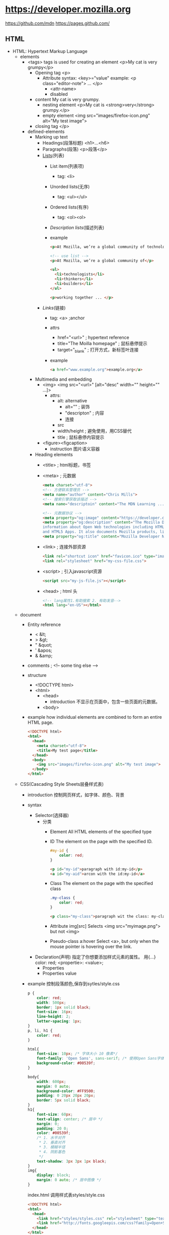 * https://developer.mozilla.org
  https://github.com/mdn
  https://pages.github.com/
** HTML
 - HTML: Hypertext Markup Language
   - elements
     - <tags>
       tags is used for creating an element
       <p>My cat is very grumpy</p>
       - Opening tag
         <p>
         - Attribute
           syntax: <key>="value"
           example: <p class="editor-note"> ... </p>
           - <attr-name>
           - disabled
       - content
         My cat is very grumpy.
         - nesting element
           <p>My cat is <strong>very</strong> grumpy.</p>
         - empty element
           <img src="images/firefox-icon.png" alt="My test image">
       - closing tag
         </p>
     - defined-elements
       - Marking up text
         - Headings(段落标题)
           <h1>...<h6>
         - Paragraphs(段落)
           <p>段落</p>
         - [[Lists]](列表)
           - List item(列表项)
             - tag: <li>
           - Unorded lists(无序)
             - tag: <ul></ul>
           - Ordered lists(有序)
             - tag: <ol><ol>
           - [[Description lists]](描述列表)
           - example
             #+BEGIN_SRC html
             <p>At Mozilla, we’re a global community of technologists, thinkers, and builders working together ... </p>

             <!-- use list -->
             <p>At Mozilla, we’re a global community of</p>
                 
             <ul> 
               <li>technologists</li>
               <li>thinkers</li>
               <li>builders</li>
             </ul>

             <p>working together ... </p>
             #+END_SRC
         - [[Links]](链接)
           - tag: <a> ;anchor
           - attrs
             - href="<url>" ; hypertext reference
             - title="The Moilla homepage" ; 鼠标悬停提示
             - target="_blank" ; 打开方式，新标签叶连接
           - example
             #+BEGIN_SRC html
             <a href="www.example.org">example.org</a>
             #+END_SRC
       - Multimedia and embedding
         - <img>
           <img src="<url>" [alt="desc" width="" height="" ...]>
           - attrs:
             - alt: alternative
               - alt="" ; 装饰
               - "descripton" ; 内容
               - 连接
             - src
             - width/height ; 避免使用，用CSS替代
             - title ; 鼠标悬停内容提示
         - <figure><figcaption>
           - instruction
             图片语义容器
       - Heading elements
         - <title> ; html标题，书签
         - <meta> ; 元数据
           #+BEGIN_SRC html
           <meta charset="utf-8">
           <!-- 方便联系管理员 -->
           <meta name="author" content="Chris Mills">
           <!-- 搜索引擎获取该描述 -->
           <meta name="descriptoin" content="The MDN Learning ...">

           <!-- 元数据协议 -->
           <meta property="og:image" content="https://developer.cdn.mozilla.net/static/img/opengraph-logo.dc4e08e2f6af.png">
           <meta property="og:description" content="The Mozilla Developer Network (MDN) provides
           information about Open Web technologies including HTML, CSS, and APIs for both Web sites
           and HTML5 Apps. It also documents Mozilla products, like Firefox OS.">
           <meta property="og:title" content="Mozilla Developer Network">
           #+END_SRC
         - <link> ; 连接外部资源
           #+BEGIN_SRC html
           <link rel="shortcut icon" href="favicon.ico" type="image/x-icon">
           <link rel="stylesheet" href="my-css-file.css">
           #+END_SRC
         - <script> ; 引入javascript资源
           #+BEGIN_SRC html
           <script src="my-js-file.js"></script>
           #+END_SRC
         - <head> ; html 头
           #+BEGIN_SRC html
           <!-- lang属性1.有助搜索 2. 有助发音-->
           <html lang="en-US"></html>
           #+END_SRC
   - document
     - Entity reference
       - < &lt;
       - > &gt;
       - " &quot;
       - ' &apos;
       - & &amp;
     - comments ; <!-- some ting else -->
     - structure
       - <!DOCTYPE html>
       - <html>
         - <head>
           - introduction
             不显示在页面中，包含一些页面的元数据。
         - <body>
     - example
       how individual elements are combined to form an entire HTML page.
       #+BEGIN_SRC html
       <!DOCTYPE html>
       <html>
         <head>
           <meta charset="utf-8">
           <title>My test page</title>
         </head>
         <body>
           <img src="images/firefox-icon.png" alt="My test image">
         </body>
       </html>
       #+END_SRC
   - CSS(Cascading Style Sheets层叠样式表)
     - introduction 控制网页样式，如字体、颜色、背景
     - syntax
       - Selector(选择器)
         - 分类
           - Element
             All HTML elements of the specified type
           - ID
             The element on the page with the specified ID.
             #+BEGIN_SRC css
             #my-id {
                 color: red;
             }
             #+END_SRC
             #+BEGIN_SRC html
             <p id="my-id">paragraph with id:my-id</p>
             <a id="my-aid">arcon with the id:my-id</a>
             #+END_SRC
           - Class
             The element on the page with the specified class
             #+BEGIN_SRC css
             .my-class {
                 color: red;
             }
             #+END_SRC
             #+BEGIN_SRC html
             <p class="my-class">paragraph wit the class: my-class</p>
             #+END_SRC
           - Attribute
             img[src]
             Selects <img src="myimage.png"> but not <img>
           - Pseudo-class
             a:hover
             Select <a>, 
             but only when the mouse pointer is hovering over the link.
       - Declaration(声明)
         指定了你想要添加样式元素的属性。 用{...}
         color: red;
         <propertie>: <value>;
         - Properties
         - Properties value
     - example
       控制段落颜色,保存到sytles/style.css
       #+BEGIN_SRC css
       p {
           color: red;
           width: 500px;
           border: 1px solid black;
           font-size: 16px;
           line-height: 2;
           letter-spacing: 1px;
       }
       p, li, h1 {
           color: red;
       }

       html{
           font-size: 10px; /* 字体大小 10 像素*/
           font-family: 'Open Sans', sans-serif; /* 使用Open Sans字体*/
           background-color: #00539f;
       }

       body{
           width: 600px;
           margin: 0 auto;
           background-color: #FF9500;
           padding: 0 20px 20px 20px;
           border: 5px solid black;
       }
       h1{
           font-size: 60px;
           text-align: center; /* 居中 */
           margin: 0;
           padding: 20 0;
           color: #00539f;
           /* 1. 水平对齐
            ,* 2. 垂直对齐
            ,* 3. 模糊半径
            ,* 4. 阴影基色
            ,*/
           text-shadow: 3px 3px 1px black;
       }
       img{
           display: block;
           margin: 0 auto; /* 居中图像 */
       }
       #+END_SRC
       index.html 调用样式表styles/style.css
       #+BEGIN_SRC html
       <!DOCTYPE html>
       <html>
         <head>
           <link href="styles/styles.css" rel="stylesheet" type="text/css">
           <link href="http://fonts.googleepis.com/css?family=Open+Sans" rel="stylesheet" type="text/css">
         </head>
       </html>
       #+END_SRC
     - layout(box布局)
       - properties
         - padding(内边距) ;around paragraph text
         - border(边框) ；the solid line that sits just outside the padding
         - margin(外边距) ; the space around the outside of element
         - width(宽度)
         - background-color(背景色)
         - color(前景色，通常字体颜色)
         - text-shadow(文本阴影)
         - display(显示模式)
       - level 级别
         - block ; 块级别
         - inline ; 内联级别
           css:display: block; 内联级别升级到块级别
   - JavaScript
     - introduction
       - program language
         add interactive to your website(like games)
       - Browser APIs
         #+BEGIN_SRC javascript
         /* scripts/main.js
          ,*/
         var myHeading = document.querySelector('h1');
         myHeading.textContent = 'Hello world!';
         #+END_SRC
         #+BEGIN_SRC html
         <body>
           <script src="scripts/main.js"></script>
         </body>
         #+END_SRC
       - Third-party APIs
       - Third-party frameworks/libs
     - variable
       - syntax
         var vname;
       - type
         - string
         - number
         - boolean
         - array
         - object
     - comments /**/
     - Operators
       - +,-,*,/
       - = ;赋值
       - === ; 比较
       - !   ; 非
       - !== ; 不等于
     - control
       #+BEGIN_SRC javascript
       var iceCream = 'chocolate';
       if(iceCream === 'chocolate'){
           alert('Yay, I love chocolate ice cream!');
       }else{
           alert('Awww, but chocolate is my favorite...');
       }
       #+END_SRC
     - function
       #+BEGIN_SRC javascript
       function mutiply(num1, num2){
           var result = num1 * num2;
           return result;
       }
       #+END_SRC
     - events
       #+BEGIN_SRC javascript
       document.querySelector('html').onclick = function(){
           alert('Ouch! Stop poking me!');
       }
       #+END_SRC
     - examples
       - 图片切换
         #+BEGIN_SRC javascript
         var myImage = document.querySelector('img');
         myImage.onclick = function(){
             var mySrc = myImage.getAttribute('src');
             if(mySrc === 'images/firefox-icon.png'){
                 myImage.setAttribute('src', 'images/firefox2.png');
             }else{
                 myImage.setAttribute('src', 'images/firefox-icon.png');
             }
         }
         #+END_SRC
       - 个性化欢迎
         Web Storage API
         #+BEGIN_SRC html
         </body>
         <button>Change user</button>
         <script src="scripts/main.js"><script>
         <body>
         #+END_SRC
         #+BEGIN_SRC javascript
         var myButton = document.querySelector('button');
         var myHeading = document.querySelector('h1');

         function setUserName(){
             var myName = prompt('please enter your name.');
             localStorage.setItem('name', myName);
             myHeading.textContent = 'Mozilla is cool,' + myName;
         }

         if(!localStorage.getItem('name')){
             setUserName();
         }else{
             myHeading.textContent = 'Mozilla is cool,' + localStorage.getItem('name');
         }
         #+END_SRC
*** Text fundamentals(文本基础)
 - Implementing structural hierarchy
   #+BEGIN_SRC html
   <h1>The Crushing Bore</h1>

   <p>By Chris Mills</p>

   <h2>Chapter 1: The Dark Night</h2>

   <p>It was a dark night. Somewhere, an owl hooted. The rain lashed down on the ...</p>

   <h2>Chapter 2: The eternal silence</h2>

   <p>Our protagonist could not so much as a whisper out of the shadowy figure ...</p>

   <h3>The specter speaks</h3>

   <p>Several more hours had passed, when all of a sudden the specter sat bolt upright and exclaimed, "Please have mercy on my soul!"</p>
   #+END_SRC
   - 建议
     - <h1> 是顶级标题，每个页面调用一次
     - <h1><h2><h3>...顺序使用标题
     - 适当控制级别深度
 - Why do we need structure?
   - 突出重点
   - 有利搜索引擎检索关键字
   - 视力障碍者，通过屏幕阅读器快速定位文本内容
   - CSS，javascript控制更加精细
 - Why do we need semantics?
   - <h1> 是一个语意元素，语意值将被多种方式使用如：标题、搜索优化、屏幕阅读
   - <span> 不是语意元素
 - Lists
   #<<Lists>>
   - Unordered
     #+BEGIN_SRC html
     <ul>
       <li>牛奶</li>
       <li>鸡蛋</li>
       <li>面包</li>
       <li>鹰嘴豆泥</li>
     </ul>
     #+END_SRC
 - Emphasis and importance(重点与强调)
   HTML提供相关语意来表达重点和强调等效果
   - Emphasis(强调)
     - element: <em>
     - 标识讽刺语句
       <p>I am <em>glad</em> you weren't <em>late</em>.</p>
   - Strong importance(重点)
     - elements: <strong>
     if you drink it, <strong>you may <em>die</em></strong>.</p>
 - italic,bold,underline
   <i> 被用来传达传统上用斜体表达的意义：外国文字，分类名称，技术术语，一种思想……
   <b> 被用来传达传统上用粗体表达的意义：关键字，产品名称，引导句……
   <u> 被用来传达传统上用下划线表达的意义：专有名词，拼写错误……
*** Advance text foramt
 - Description Lists
   #<<Description lists>>
   - elements: <dl> <dt> <dd>
   - example
     #+BEGIN_SRC html
     <dl>
       <dt>soliloquy</dt>
       <dd>In drama, where a character speaks to themselves, representing their inner thoughts or feelings and in the process relaying them to the audience (but not to other characters.)</dd>
       <dt>monologue</dt>
       <dd>In drama, where a character speaks their thoughts out loud to share them with the audience and any other characters present.</dd>
       <dt>aside</dt>
       <dd>In drama, where a character shares a comment only with the audience for humorous or dramatic effect. This is usually a feeling, thought or piece of additional background information.</dd>
     </dl>
     #+END_SRC
 - Qutations
   - 块引用
     - <blockquote>
   - 行内引用
     - <q>
   - 引文
     #+BEGIN_SRC html
     <p>According to the <a href="https://developer.mozilla.org/en-US/docs/Web/HTML/Element/blockquote">
     <cite>MDN blockquote page</cite></a>:
     </p>

     <blockquote cite="https://developer.mozilla.org/en-US/docs/Web/HTML/Element/blockquote">
       <p>The <strong>HTML <code>&lt;blockquote&gt;</code> Element</strong> (or <em>HTML Block
       Quotation Element</em>) indicates that the enclosed text is an extended quotation.</p>
     </blockquote>

     <p>The quote element — <code>&lt;q&gt;</code> — is <q cite="https://developer.mozilla.org/en-US/docs/Web/HTML/Element/q">intended
     for short quotations that don't require paragraph breaks.</q> -- <a href="https://developer.mozilla.org/en-US/docs/Web/HTML/Element/q">
     <cite>MDN q page</cite></a>.</p>
     #+END_SRC
 - Abbreviations(缩略语)
   - <abbr>
     #+BEGIN_SRC html
     <p>We use <abbr title="Hypertext Markup Language">HTML</abbr> to structure our web documents.</p>

     <p>I think <abbr title="Reverend">Rev.</abbr> Green did it in the kitchen with the chainsaw.</p>
     #+END_SRC
 - Marking up contact details
   - <address>
     #+BEGIN_SRC html
     <p>Chris Mills, Manchester, The Grim North, UK</p>
     #+END_SRC
 - Superscript and subscript
   - <sup><sub>
     #+BEGIN_SRC html
     <p>My birthday is on the 25<sup>th</sup> of May 2001.</p>
     <p>Caffeine's chemical formula is C<sub>8</sub>H<sub>10</sub>N<sub>4</sub>O<sub>2</sub>.</p>
     <p>If x<sup>2</sup> is 9, x must equal 3 or -3.</p>
     #+END_SRC
 - Representing computer code
   - <code>: 用于标记计算机通用代码。
   - <pre>: 对保留的空格（通常是代码块）——如果您在文本中使用缩进或多余的空白，
            浏览器将忽略它，您将不会在呈现的页面上看到它。
            但是，如果您将文本包含在<pre></pre>标签中，
            那么空白将会以与你在文本编辑器中看到的相同的方式渲染出来。
   - <var>: 用于标记具体变量名。
   - <kbd>: 用于标记输入电脑的键盘（或其他类型）输入。
   - <samp>: 用于标记计算机程序的输出。
 - Marking up time and dates
   方便计算机识别
   - <time>
     <time datetime="2016-01-20">20 January 2016</time>
*** Document and website structure
 - Basic section of a document
 - HTML for structuring content
   我们需要遵守语义，并 *使用正确的元素进行语义化工作* 。
   - <header>
   - <nav>
   - <main>,<article>,<section>,<div>
   - <aside>
   - <footer>
   - 无语意元素
     - <div>
     - <span>
     - <br> ; 换行
     - <hr> ; 水平分隔线

*** HTML 表单
 - 表单验证
   - HTML5 内置教研
     - <input required>
     - <pattern>
     - <minlength>
     - <maxlength>
     - <min>
     - <max>
     - <step>
   - javascript
     - validationMessage
     - validity
     - validity.customError
 - 
*** CSS
 - @<rule>
   - @media
     #+BEGIN_SRC css
     @media (min-width: 801px){
         body{
             margin: 0 auto;
             width: 800px;
         }
     }
     #+END_SRC
 - 可读性
  
** CSS
 - 基础
   #+BEGIN_SRC css
   div p, #id:first-line{
       background-color: red;
       background-style: none;
   }
   #+END_SRC
 - 类型
   - Simple: type,class,id
     - type/element selectors
       #+BEGIN_SRC html
       <p>what color do you like?</p>
       <div>I like blue.</div>
       <p>I prefer red!</p>
       #+END_SRC
       #+BEGIN_SRC css
       p {
           color: red;
       }
       div {
           color: blue;
       }
       #+END_SRC
     - class selectors
       .<class-name>
       #+BEGIN_SRC html
       <ul>
         <li class="first done">Create a HTML docuemnt</li>
         <li class="second done">Created a CSS style sheet</li>
         <li class="third">link them all togeter</li>
       </ul>
       #+END_SRC
       #+BEGIN_SRC css
       .first {
           font-weight: bold;
       }
       .done {
           text-decoration: line-through;
       }
       #+END_SRC
     - id selectors
       #<ID-name>
       #+BEGIN_SRC html
       <p id="polite">- "Goold morning."</p>
       <p id="rude">- "Go away!"</p>
       #+END_SRC
       #+BEGIN_SRC css
       #polite {
           font-family: cursive;
       }

       #rude {
           font-family: monospace;
           text-transform: uppercase;
       }
       #+END_SRC
     - universal selector
       (*) 有性能损失
       #+BEGIN_SRC html
       <div>
         <p>I think the containing box just needed
         a <strong>border</strong> or <em>something</em>,
         but this is getting <strong>out of hand</strong>!</p>
       </div>
       #+END_SRC
       #+BEGIN_SRC css
       ,* {
         padding: 5px;
         border: 1px solid black;
         background: rgba(255,0,0,0.25)
       }
       #+END_SRC
   - Attribute: 通过 属性 / 属性值 匹配一个或多个元素
     [<attr>]
     [<attr>=<val>]
     [<attr>~=<val>]
     - data-* 
       本例中的 data-* 属性被称为 数据属性。
       它们提供了一种在HTML属性中存储自定义数据的方法，
       由此，这些数据可以轻松地被提取和使用。有关详细信息，请参阅 如何使用数据属性。
     #+BEGIN_SRC html
     <i lang="fr-FR">Poulet basquaise</i>
     <ul>
     <li data-quantity="1kg" data-vegetable>Tomatoes</li>
     <li data-quantity="3" data-vegetable>Onions</li>
     <li data-quantity="3" data-vegetable>Garlic</li>
     <li data-quantity="700g" data-vegetable="not spicy like chili">Red pepper</li>
     <li data-quantity="2kg" data-meat>Chicken</li>
     <li data-quantity="optional 150g" data-meat>Bacon bits</li>
     <li data-quantity="optional 10ml" data-vegetable="liquid">Olive oil</li>
     <li data-quantity="25cl" data-vegetable="liquid">White wine</li>
     </ul>
     #+END_SRC
     #+BEGIN_SRC css
     /* 所有具有"data-vegetable"属性的元素将被应用绿色的文本颜色 */
     [data-vegetable] {
     color: green
     }

     /* 所有具有"data-vegetable"属性且属性值刚好为"liquid"的元素将被应用金色的背景颜色 */
     [data-vegetable="liquid"] {
     background-color: goldenrod;
     }

     /* 所有具有"data-vegetable"属性且属性值包含"spicy"的元素，
     即使元素的属性中还包含其他属性值，都会被应用红色的文本颜色 */
     [data-vegetable~="spicy"] {
     color: red;
     }
     #+END_SRC
     - Substring value selectors
       - syntax
         [<atrr>|=val] 选择attr属性的值是 val 或值以 val- 开头的元素
         [<attr>^=val] 选择attr属性的值以 val 开头（包括 val）的元素。
         [<attr>$=val] 选择attr属性的值以 val 结尾（包括 val）的元素。
         [<attr>*=val] 选择attr属性的值中包含子字符串 val 的元素
       - sample
         #+BEGIN_SRC css
         /* 语言选择的经典用法 */
         [lang|="fr"] {
           font-weight: bold;
         }

         /* 
             具有"data-vegetable"属性含有值"not spicy"的所有元素,都变回绿色
         ,*/
         [data-vegetable*="not spicy"] {
           color: green;
         }

         /* 
            具有"data-quantity"属性其值以"kg"结尾的所有元素*/
         [data-quantity$="kg"] {
           font-weight: bold;
         }

         /* 
            具有属性"data-quantity"其值以"optional"开头的所有元素 
         ,*/
         [data-quantity^="optional"] {
           opacity: 0.5;
         }
         #+END_SRC
   - Pseudo-classes: 匹配处于确定状态的一个或多个元素
     比如被鼠标指针悬停的元素，或当前被选中或未选中的复选框，或元素是DOM树中一父节点的第一个子节点。
     - syntax
       :<pseudo-class>
     - peusdo-class items
       :valid
       :visited
       ...
     - example
       #+BEGIN_SRC html
       <a href="https://developer.mozilla.org/" target="_blank">Mozilla Developer Network</a>
       #+END_SRC
       #+BEGIN_SRC css
       /* 这些样式将在任何情况下应用于我们
       的链接 */

       a {
         color: blue;
         font-weight: bold;
       }

       /* 我们想让被访问过的链接和未被访问
       的链接看起来一样 */

       a:visited {
         color: blue;
       }

       /* 当光标悬停于链接，键盘激活或锁定
       链接时，我们让链接呈现高亮 */

       a:hover,
       a:active,
       a:focus {
         color: darkred;
         text-decoration: none;
       }
       #+END_SRC
   - Pseudo-elements: 匹配处于相关的确定位置的一个或多个元素
     例如每个段落的第一个字，或者某个元素之前生成的内容。     
   - Combinators: 有效的方式组合两个或更多的选择器
                  用于非常特定的选择的方法。
                  你可以只选择divs的直系子节点的段落，
                  或者直接跟在headings后面的段落。
   - Multiple:这个思路是将以逗号分隔开的多个选择器放在一个CSS规则下面
 - 值和单位
   - Numeric values
     - Length and size
       #+BEGIN_SRC html
       <p>This is a paragraph.</p>
       <p>This is a paragraph.</p>
       <p>This is a paragraph.</p>
       #+END_SRC
       #+BEGIN_SRC css
       p {
         margin: 5px;
         padding: 10px;
         border: 2px solid black;
         background-color: cyan;
       }

       p:nth-child(1) {
         width: 150px;
         font-size: 18px;
       }

       p:nth-child(2) {
         width: 250px;
         font-size: 24px;
       }

       p:nth-child(3) {
         width: 350px;
         font-size: 30px;
       }
       #+END_SRC
     - values
       - absolute units
         - px,pt,pc
           pixel,points,picas
         - q,mm,cm,in
           quarter millimeters, millimeters, centimeters, inches.
       - relative units
         - em
           1em is the same as the font-size of the current element.
           default 1em = 16px;
         - ex,ch
           height of a lowercase x and the width of the number 0.
         - rem(root em)
           always equal the size of the default base font-size;
         - vw,vh
           1/100th of the width/height of the view port.
       - unitless values
         - 0
           margin: 0;
         - line-height: 1.5
         - Number of animatiions
   - Percentages     
   - Colors
     - Keywords
       red ...
     - Hexadecimal values
       #ff0000 ; red
     - RGB
       background-color: rgb(255,255,0);
     - HLS(hue,saturation,lightness)
       - hue(色调) 0~360
       - saturation(饱和度) 0~100%
       - lightness(亮度) 0~100%
     - RGBA/HLSA
       transparency(透明度)
     - Opacity(不透明度)
   - Functions
     - rgba(<r>,<g>,<b>,<a>)
     - hsla(...)
     - rotate()
     - calc()
     - url()
 - Cascade and inheritance
   - The Cascade
     - factors
       1. importance
          - !important
            !important > ID > class > element
       2. Specificity
          - 权重
            1. 千位：
               如果声明是在style 属性中该列加1分
              （这样的声明没有选择器，
               所以它们的专用性总是1000。）否则为0。
            2. 百位：
               在整个选择器中每包含一个ID选择器就在该列中加1分。
            3. 十位：在整个选择器中每包含一个类选择器、
               属性选择器、或者伪类就在该列中加1分。
            4. 个位：在整个选择器中每包含一个元素选择器
               或伪元素就在该列中加1分。
       3. Source order
          相同权重的后面覆盖前面的交集部分；
   - The Inheritance
     - Controlling inheritance
       - inherit
         该值将应用到选定元素的属性值设置为与其父元素一样。
       - initial
         该值将应用到选定元素的属性值设置为与浏览器默认样式表中
         该元素设置的值一样。如果浏览器默认样式表中没有设置值，
         并且该属性是自然继承的，那么该属性值就被设置为 inherit。
       - unset
         该值将属性重置为其自然值，即如果属性是自然继承的，
         那么它就表现得像 inherit，否则就是表现得像 initial。
       - revert
         如果当前的节点没有应用任何样式，
         则将该属性恢复到它所拥有的值。
       - all:[inherit|initial|unset]
 - The box model
   - Box properties
     - width,height(内容框)
       设置内容框（content box）的宽度和高度。
       内容框是框内容显示的区域——包括框内的文本内容，
       以及表示嵌套子元素的其它框。
       - min-width,max-width,min-height,maxheight
     - padding(内边距)
       - padding-[top|right|bottom|left]
     - border(边界)
       - border-[top|right|bottom|left]
       - border-[widty|style|color]
     - margin(外边距)
       - margin-[top|rignt|bottom|left]
       - marging collapsing
         两边框拼接是使用 max(margin1, margin2) 
         不是 margin1 + margin2
     - display(框类型)
   - tips
     - background-clip -> background-[color/image]
     - overflow
     - box-sizing, border-box
   - Advance box manipulation
     - Overflow
       - syntax
         overflow: <values>
       - values
         - auto
           溢流的内容被隐藏，然后出现滚动条来让我们滚动查看所有的内容。
         - hidden
           溢流的内容被隐藏。
         - visible
           溢流的内容被显示在盒子的外边（这个是默认的行为）
     - background clip
     - outline
   - Types of CSS boxes
     - syntax
       display: [block|inline|inline-block]
     - values
       - block box(default)
       - inline box
       - inline-block box
 - Debug CSS
   
*** Styling text
 - font
   - color(文字颜色)
   - font-family(字体)
     - web safe fonts
       https://www.cssfontstack.com/
       - arial sans-seril helvetica
       - courier-new monospace
       - georgia serif
       - Times-new-roman serif
       - Trebuchet-ms sans-serif
       - verdana sans-serif
     - default fonts
       - 衬线: 是指字体笔画尾端的小装饰，存在于某些印刷体字体中
       |------------+----------------------------------------+---------|
       | term       | definition                             | example |
       |------------+----------------------------------------+---------|
       | serif      | 有衬线的字体                           |         |
       | sans-serif | 没有衬线的字体                         |         |
       | monospace  | 相同宽度的字体                         |         |
       | cursive    | 用于模拟笔迹的字体，具有流动的连接笔画 |         |
       | fantasy    | 用来装饰的字体                         |         |
       |------------+----------------------------------------+---------|
   - font-stack(字体栈)
     - instruction
       浏览器就有多种字体可以选择，避免有些字体不可用
     - font-family: "Trebuchet MS", Verdana, sans-serif;
   - font-size(字体大小)
     - px
     - ems
     - rems
   - font attributes
     - font-style
       - normal
       - italic
       - oblique
     - font-weight
       - normal,bold
       - lighter,bolder
     - fong-transform(转换)
       - none(不转换)
       - uppercase
       - lowercase
       - capitalize
       - full-width
     - text-decoration
       - syntax 
         text-decoration: line-through red wavy;
       - none
       - underline(下划线)
       - overline(上划线)
       - line-through(穿过文本)

       - text-decoration-[line|style|color]
   - Text drop shadows(文字阴影)
     - syntax
       text-shadow: <h-offset> <v-offset> <blur-radius> <color>;
                    水平偏移   上下偏移    模糊半径      颜色
       text-shadow: 4px 4px 5px red;
     - Multiple shadows
       #+BEGIN_SRC css
       text-shadow: -1px -1px 1px #aaa,
                    0px 4px 1px rgba(0,0,0,0.5),
                    4px 4px 5px rgba(0,0,0,0.7),
                    0px 0px 7px rgba(0,0,0,0.4);
       #+END_SRC
 - layout
   - Text alignment
     text-align: [left|right|center|justify(hyphens)]
   - Line height
     line-heigh: 1.5;
   - Letter and word spacing
     #+BEGIN_SRC css
     letter-spacing: 2px;
     word-spacing:4px     
     #+END_SRC
 - more
   - font-variant 在小型大写字母和普通文本选项之间切换。
   - font-kerning 开启或关闭字体间距选项。
   - font-feature-settings ...

   - text-ident(缩进)
   - text-overflow
   - white-space
   - word-block(单词内部换行)
   - direction(方向)
   - hyphens(连字符开关)
   - link-break
   - text-align-last
   - text-orientation
   - word-wrap(浏览器单词内换行)
   - writing-mode(水平/垂直布局)
 - font shorthand
   font-style, font-variant, font-weight, font-stretch, 
   font-size, line-height, and font-family.
   
   font: italic normal bold normal 3em/1.5 Helvetica, Arial, sans-serif;
*** Styling lists
 - Handing list spacing
 - list-style-type
   #+BEGIN_SRC css
   /* 大写罗马字序号 */
   ol{
       list-style-type: upper-roman;
   }
   #+END_SRC
 - list-sytle-position
   #+BEGIN_SRC css
   ol {
       list-style-type: upper-roman;
       /* 位于行内 */
       list-style-position: inside;
   }
   #+END_SRC
 - list-style-image
   #+BEGIN_SRC css
   ul {
       list-style-image: url(star.svg);
   }

   ul {
     padding-left: 2rem;
     list-style-type: none;
   }

   ul li {
     padding-left: 2rem;
     background-image: url(star.svg);
     background-position: 0 0;
     background-size: 1.6rem 1.6rem;
     background-repeat: no-repeat;
   }

   ul {
     list-style-type: square;
     list-style-image: url(example.png);
     list-style-position: inside;
   }
   /* 与上面等价 */
   ul {
     list-style: square url(example.png) inside;
   }
   #+END_SRC

 - Controlling list counting
   - start
     <ol start="4"></ol>
   - reversed
     <ol start="4" reversed></ol>
   - value
     <li value"2"></li>
*** Styling links
 - Link states
   - introduction
     #+BEGIN_SRC css
     a{}
     a:link{}
     a:focus{}
     a:hover{}
     a:active{}
     #+END_SRC
   - Link(unvisited)
     :link
   - Visited
     :visited
   - Hover(鼠标悬停时)
     :hover
   - Focus(获得[tab]焦点时)
     :focus
   - Active(被点击/鼠标按下时)
     :active
 - Including icons on links
   #+BEGIN_SRC css
   a[href*="http"] {
       /*一个插入的副本，然后指定位置是 100% 使其出现在内容的右边，然后距离上方是 0 px。*/
       background: url('https://mdn.mozillademos.org/files/12982/external-link-52.png') no-repeat 100% 0;
       /* 指定要显示的背景图像的大小 */
       background-size: 16px 16px;
       /* 为背景图片留出空间，所以我们不会和文本重叠。 */
       padding-right: 19px;
   }
   #+END_SRC
 - Styling links as buttons
   #+BEGIN_SRC html
   <ul>
     <li><a href="#">Home</a></li><li><a href="#">Pizza</a></li><li><a href="#">Music</a></li><li><a href="#">Wombats</a></li><li><a href="#">Finland</a></li>
   </ul>
   #+END_SRC
   #+BEGIN_SRC css
   ul {
       /* */
       padding: 0;
       /* 设置了它的宽度是外部容器  <body> (在这次条件下) 的 100%  */
       width: 100%;
   }

   li {
       /* 不自动换行 */
       display: inline;
   }

   a {
       /* 取消外框 */
       outline: none;
       /* 取消下划线 */
       text-decoration: none;
       /* 设置类型 */
       display: inline-block;
       /* 设置按钮宽度，100/5=20*/
       width: 19.5%;
       /* 防止宽度溢出 */
       margin-right: 0.625%;
       /* 剧中文本 */
       text-align: center;
       /* 设置按钮高度 */
       line-height: 3;
       /* 字体颜色 */
       color: black;
   }

   li:last-child a {
     margin-right: 0;
   }

   a:link, a:visited, a:focus {
     background: yellow;
   }

   a:hover {     
     background: orange;
   }

   a:active {
     background: red;
     color: white;
   }
   #+END_SRC
*** Web fonts
 - introduction
   #+BEGIN_SRC css
   @font-face{
       font-family: "myFont";
       src: url("myFont.tff");
   }
   html{
       font-family: "myFont", "Bitstream Vera Serif", serif;
   }
   #+END_SRC
*** Styling boxes
 - Setting width and height constraints
   - min-width,max-width,min-height,max-height;
     #+BEGIN_SRC css
     div {
         width: 70%;
         max-width: 1280px;
         min-width: 480px;

         /* 0 上下边为0
            auto 居中*/
         margin: 0 auto;
     }

     #+END_SRC

 - Changing the box model completely
   - tatal width = width + padding-right + padding-left + border-right + border-left
   - box-sizing: border-box
 - display type
   - block
   - inline
   - inline-block
   - table 允许你像处理table布局那样处理非table元素
   - flex 布置一系列弹性等宽容器或者垂直居中内容
   - grid 给出一种简单实现CSS网格系统的方式
   - background: yellow linear-gradient(to bottom, orange, yellow) norepeat left;
 - background-size
   
*** Changing background styles using CSS
 - background-color
 - background-image
 - background-position
 - background-repeat
 - background-attachment
   - scroll
   - fixed
   - local
 - backgournd
 - background-size
*** Styling border using CSS
 - Longhand options
   - border-[top|right|bottom|left]
   - border-[width|style|color]
     - style dashed/sloid/dotted
   - border-[top-width|top-style|top-color]
 - border-radius(圆角)
   #+BEGIN_SRC css
   border-radius: 10%
   #+END_SRC
 - border-image
*** Styling tables
*** Advance box effects
 - Box shadows
 - inset, box-shadow(定制按钮)
 - Filters
 - Blend modes(混合模式)
   - background-blend-mode
   - mix-blend-mode
 - -webkit-backgournd-clip: text
   
* w3schools
  https://www.w3schools.com
  <tag attribute="value">element</tag>

  |-------------------------+--------------------------------------------|
  | tag                     | description                                |
  |-------------------------+--------------------------------------------|
  | <quote>                 |                                            |
  | <blockquote>            |                                            |
  | <abbr>                  | 缩写，鼠标移动到上面会探出提示             |
  | <address>               | 地址                                       |
  | <cite>                  | 引用工作标题 - 斜体                        |
  | <bdo>                   | bi-directional override ; 方向重写         |
  |-------------------------+--------------------------------------------|
  | Images                  | 图片相关标签                               |
  |-------------------------+--------------------------------------------|
  | <img>                   | 图片标签                                   |
  | <map>                   | 图片内容映射 <img ... usemap="#map"        |
  | <area>                  | 图片区域, <map name="map"><area ...>       |
  | <picture>               | 不同页面大小适配不同的图片                 |
  |-------------------------+--------------------------------------------|
  | Tables                  | 表格标签                                   |
  |-------------------------+--------------------------------------------|
  | <table>                 | 表格                                       |
  | <tr>                    | table row 行                               |
  | <th>                    | table header 表头, 默认粗体居中            |
  | <td>                    | table data/cell 表项                       |
  | <caption>               | 表标题                                     |
  |-------------------------+--------------------------------------------|
  | style                   |                                            |
  | border                  | table, th, td{border:1px solid black;}     |
  |                         | 边框有重复                                 |
  | collapsed borders       | table{...;border-collapse: collapse;}      |
  |                         | 解决边框重复问题                           |
  | Cell padding            | th,td{...; padding:15px;}                  |
  |                         | 控制表项留白大小                           |
  | text-align              | th{ text-align: center;}                   |
  |                         | 控制表项内字符对齐方式                     |
  | boarder-spaceing        | table{border-spacing:5px;}                 |
  |                         | 控制表项间距                               |
  | colspan                 | <th colspan="2">Tele</th>                  |
  |                         | 将表项拆分成2列                            |
  | rowspan                 | <th rowspan="2">                           |
  |                         | 将表项拆分成2行                            |
  |-------------------------+--------------------------------------------|
  | Lists                   | 列表                                       |
  |-------------------------+--------------------------------------------|
  | <ul>                    | Unordered List; 无序列表                   |
  | <ol>                    | Ordered List ; 有序列表                    |
  | <li>                    | list item ; 列表项                         |
  | <dl>                    | description list ; 描述列表                |
  | <dt>                    | description term ; 描述项                  |
  | <dd>                    | description data ; 描述数据                |
  |-------------------------+--------------------------------------------|
  | attributes              | 列表属性                                   |
  | <ol type="*">           | 控制列表计数类型，1,A,a,I,i                |
  | <ol start="50">         | 控制列表开始计数                           |
  |-------------------------+--------------------------------------------|
  | style                   | 列表样式                                   |
  | "list-style-type:"      | <ul style="list-style-type:disc">          |
  |                         | disc/cricle/square/none                    |
  | CSS more                |                                            |
  |-------------------------+--------------------------------------------|
  | Grouping Tags           |                                            |
  |-------------------------+--------------------------------------------|
  | Blocks                  | 块                                         |
  |                         | <address/article/aside/blockquote/         |
  |                         | canvas/dd/div/dl/dt/filedset/figure/       |
  |                         | figcaption/footer/form/h1-h6/header/       |
  |                         | hr/li/main/nav/noscript/ol/output/p/       |
  |                         | pre/section/table/tfoot/ul/video>          |
  | inline                  | 内联                                       |
  |                         | <a/abbr/acronym/b/bdo/big/br/botton/       |
  |                         | cite/code/dfn/em/i/img/input/kbd/label/    |
  |                         | map/object/q/samp/script/select/small/span |
  |                         | strong/sub/sup/textarea/time/tt/var>       |
  |-------------------------+--------------------------------------------|
  | <div>                   | <html> elements container ; html元素容器   |
  | <span>                  | a container for some text ; 文本容器       |
  |                         |                                            |
  |-------------------------+--------------------------------------------|
  | Classes                 |                                            |
  |-------------------------+--------------------------------------------|
  | <div class="city">      | <style>div.city{...}</style>               |
  | <span class="note">     | <style>span.note{...}</style>              |
  |-------------------------+--------------------------------------------|
  | LAYOUT                  | 布局                                       |
  |-------------------------+--------------------------------------------|
  | <div>                   | 利用div                                    |
  |-------------------------+--------------------------------------------|
  | <header>                | Defines a header for a document or section |
  | <nav>                   | ...container for navigation links          |
  | <section>               | section                                    |
  | <aritcle>               | an independent self-contained article      |
  | <footer>                |                                            |
  | <details>               | additional details                         |
  | <summary>               | heading for the <details> element          |
  |-------------------------+--------------------------------------------|
  | <table>                 | 利用table                                  |
  |-------------------------+--------------------------------------------|
  |-------------------------+--------------------------------------------|
  | Script                  |                                            |
  |-------------------------+--------------------------------------------|
  | <script>                |                                            |
  | <noscript>              |                                            |
  |-------------------------+--------------------------------------------|
  | Forms                   | 表单,获取用户输入                          |
  |                         | <form><input type="...">...</form>         |
  |-------------------------+--------------------------------------------|
  | <input type="text">     | 文本输入                                   |
  | <input type="password"> | 密码框                                     |
  | <input type="checkbox"> | 复选框                                        |
  | <input type="radio">    | 单选输入                                   |
  | <input type="submit">   | 提交按钮                                   |
  | <fieldset>              | 数据集合                                   |
  | <legend>                | 数据集标题                                 |
  | <select>                | 下拉列表框                                 |
  | <textarea>              | 文本区域                                   |
  | <button>                | 按钮                                       |
  | <datalist>              | 预定以数据列表                             |
  | <color>                 |                                            |
  | <date>                  |                                            |
  | <datetime>              |                                            |

** 1. HTML Introduction
*** 1.1 What is HTML?
    一种网页标记语言
    HTML stands for Hyper Text Markup Language
    使用标记描述网页解构 ; HTML describes the structure of web pages using Markup
    HTML 元素是网页块 ; HTML *elements* are the building blocks of HTML pages
    HTML 使用标签(tag)呈现 ; HTML elements are-represented by *tags*
    HTML 标签使用 head/paragraph/table 等标识 ; HTML tags label pieces of content such as heading , and so on
    网页不显示标签，但是使用标签渲染页面；(将标签转化为渲染指令执行) ; Browsers do not display the HTML tags but use them to render the content of page
*** 1.2 A Simple HTML Document
    #+BEGIN_SRC html
    <!--(MAST)declaration defines the document to be HTML5 -->
    <!DOCTYPE html>
    <!--The <html> elements is the root element of an HTML page-->
    <html>
      <!--The <head> element contains meta infomation(元信息) about the document-->
      <head>
        <!--specifies a title of the document ; 指定文档标题-->
        <title>Page Title</title>
      </head>
      <!--contains the visible page content ; body 包含可视内容-->
      <body>
        <!--(h1~h6六层级标题)element defines a large heading ; 定义一个大号头部-->
        <h1>My First Heading</h1>
        <!--element defines a paragraph-->
        <p>My first paragraph</p>
      </body>
    </html>
    #+END_SRC
*** 1.3 HTML tags
    HTML tags are-element names surrounded by angle brackets ; HTML 标记是使用尖括号包围的元素名称
    <tagname>content goes here...</tagname>
    HTML tags normally come in paires like <p> and </p> ; HTML标记通常是配对的，如<p>...</p>
    The first tag in a pair is the *start tag*, the second tag is the *end tag*. ; 第一个是 *开始标签*, 第二个是 *结束标签*
    The end tag is-written like the start tag, but with a *forward slash(斜杠)* inserted before the tag name. ; 结束标签在标签名前加斜杠
**** 1.3.1 Web Browsers (网页浏览器)
    The purpose of a web broser(Chrome, IE, Firefox, Safari) is to read HTML documents and display them.
    浏览器的一个目的是读取HTML文档然后显式该文档；
    The browser does not display the HTML tags, but uses them to determine how to display the document(render).
    浏览器不显示HTML标签，但使用标签来决定如何渲染页面；
**** 1.3.2 HTML Page Structure (页面结构)
     html(root)
      +- head
      +- body
     Only the content inside <body> section is-displayed in a browser.
**** 1.3.3 The <!DOCTYPE> Declaration
     The <!DOCTYPE> declaration represents the document type, and helps browsers to display web pages correctly.
     <!DOCTYPE>声明了文档类型，并帮助浏览器正确的显示页面
     It mast only appear once, at the topof the page(before any HTML tags).
     它必须出现一次，在页面的顶部(所有标签的上面)
     The <!DOCTYPE> declaration is not case sensitive(大小写无关);
     The <!DOCTYPE> declaration for *HTML5 is：<!DOCTYPE html>*
**** 1.3.4 HTML Versions
     |-----------+------|
     | Version   | Year |
     |-----------+------|
     | HTML      | 1991 |
     | HTML 2.0  | 1995 |
     | HTML 3.2  | 1997 |
     | HTML 4.01 | 1999 |
     | XHTML     | 2000 |
     | HTML5     | 2014 |
     |-----------+------|

*** 1.4 HTML Editors(编辑器)
   Notepad/TextEdit/emacs/vim
*** 1.5 HTML basic(基础)
    - *HTML Headings(标题)* <h1>heading content</h1> ~ <h6>...</h6>
    - *HTML Paragraphs(段落)* <p>paragraph content</p>
    - *HTML Links(连接)* <a href="https://www.w3schools.com">This is a link</a>
      The link's destination is-specified in the *href attribute*.
      *Attributes* are-used to provide additional infomation about HTML elements.
      *属性* 被用来给 *元素* 提供更多地信息。
    - *HTML Images(图片)* <img src="w3schools.jpg" alt="W3schools.com" with="104" height="142">
    - *HTML Bottons(按钮)* <botton>Click me</button>
    - *HTML List <ul>|<ol>* <ul><li>...</li><li>...</li></ul>

** 2. HTML Elements(元素)
   An HTML element ususlly consists of a tart tag and end tag, with the content inserted in between:
   <tagname>Content goes here...</tagname>
   HTML element with no content are-called *empty elements*.
   *Empty elements* do not have a end tag, such as the <br> element(which indicates a *line break*)
*** 2.1 Nested HTML Elements(嵌套元素)
    HTML elements can be-nested(elements can contain elements).
    ALL HTML documents consists of(组成) hested HTML elements. ; 文档由元素组成，元素内部可以包含元素
    The <html> element defines the *whole document*
    The element *content* is tow other HTML elements(<h1> and <p>)
*** 2.2 Empty Elements(空标签)
    <br> or <br />
*** 2.3 Use Lowercase Tags
    HTML tags are-not case sensitive: <P> means the same as <p>.

** 3. HTML Attributes(属性)
   - ALL HTML elements can have attribute
   - Attributes provide *additional information* about an element
   - Attributes are-always *specified in the start tag*
   - Attributes usually come in name/value paires like *name=value*
   - A complete list of all attributes for each HTML element.
     https://www.w3schools.com/tags/ref_attributes.asp
     |----------------+-------------+-----------------------------------------------------|
     | Attribute      | Belongs to  | Description                                         |
     |----------------+-------------+-----------------------------------------------------|
     | href           | 连接        | <a href="http://www.w3school.com">w2school</a>      |
     | src            | 资源        | <img src="girl.jpg" with="500" height="600">        |
     | alt            | 替代字符串  | <img src="not_exist.jpg" alt="image not exists"     |
     | style          | 样式        | <p style="color:red">I am red text</p>              |
     | lang           | 语言<html>  | <html lang="en-US"                                  |
     | title          | tooltip提示 | <p title="tooltip">paragraph with tooltip</p>       |
     | id             | 元素id      |                                                     |
     | disabled       | 元素去使能  |                                                     |
     |----------------+-------------+-----------------------------------------------------|
     | accept         | <input>     | Specifies the tyeps of file that the servre accepts |
     | accept-charset | <form>      | Specifies the character encodings                   |
     | accesskey      | Global      | Specifies a shortcut key to active/focus an element |
     | action         | <from>      |                                                     |
*** The href Attribute
    HTML links are define with the <a> tag, The link address is-specifed in href attribute:
    <a href="https://www.w2shools.com">w3schools</a>
*** The src/width/height Attribure
    HTML images are define with the <img> tag.
    The filename of the image sourece is specifie/d in the *src* attribute:
    <img src "img_girl.jpg" width="500" height="600">
*** The alt Attribute
    The *alt* attribute specifies an *alternative()* text to be-used, when an image cannot be display\ed.
    The value of the attribute can be rea\d by screen read.
    This way, someone "listening" to the webpage, e.g. a blind person, can "hear" the element.
    The *alt* attribute is also useful if the image does not exist
    <img src="img_girl.jpg" alt="Girl with a jacket">
*** The style Attribute
    The style attribute is use/d to specify the styling of an element, like color,font,size etc.
    <p style="color:red">I am a paragraph with red color</p>
    see: CSS Tutoral
*** The lang Attribute
    The language of the document can be declare in the <html> tag.
    Declaring a language is important for accessibility applications(screen readers) and search engines
    <html lang="en-US">
    The first two letters specify the language(en).
    If There is a dialect(方言), use tow letter(US).
*** The title Attribute
    Here, a *title* attribute is-added to the <p>/<head>... element.
    The value of the title attribute will be-displayed as a *tooltip* when you mouse over the content.
    <p title="I'm a tooltip">This is a paragraph</p>
*** We suggest
    - use lower case atribute ; 使用小写字母
    - quote attribute values; 使用双引号
*** Single or Double Quotes
    Double quotes around attribute values are the most common in HTML, but single quotes can also bu used.
    In some situations, when the attribute value itself contains double quotes, 
    it's nesscessary to use single quetes.
    <p title='John "ShotGun" Nelson'>
    <p title="Join 'ShotGun' Nelson">

** 4. Headings(标题)
    <h1~6><h1~6>
**** Headings Are Important
     *Search engines* use the head headings to index the structure and content of you web pages.
     Users *skim(略读)* your pages by its headings.
     It's important to use headings to show *the document structure*.
     Use HTML headings for headings only. *Don't* use heading to make text *BIG* or *bold*.

     Each HTML heading has a default size. However, you can specify the szie for any heading with
     *style* attribute, using the CSS *font-size* property
     *<h1 sytle="font-size:60px;">Heading 1 with 60 pixe</h1>*
**** HTML Horizontal Rules(水平分割线)
     The <hr> tag defines a thematic break in an HTML page,
     and is most often displayed as a horizontal rule.
     The <hr> element is use/d to separate(or define a change) in an HTML page
     <h1>This is heading 1</h1>
     <p>This is some text.</p>
     <hr>
     <h2>This is heading 2</h2>
     <p>This is some other text.</p>
     <hr>

**** The HTML <head> Element
     The HTML <head> element has nothing to do with HTML headings.
     The <head> element is a container for metadata.
     HTML metadata is data about the HTML document.
     Metadata is not displayed.
     The <head> element is place/d between <html> tag and <body> tag.
     <html>
     <head>
     <title>My First HTML</title>
     <meta charset="UTF-8">
     </head>
     <body></body>
     </html>
**** How to View HTML Source
     
** 5. Paragraphs(段落)
   Browsers atomatically add some white space before and after a paragraph.
*** HTML Display
    The browser will remove any extra spaces and extra lines when the page is displaye/d
    浏览器忽略所有多余的空格和换行,要换行使用<br> 或 <pre>
*** HTML Line Breaks <br>
    The HTML <br> element defines a *line break*.
*** The Poem Problem, use <pre>
    The HTML <pre> element defines *preformatted* text.
    <pre>
    My Bonnie lies over the ocean.
    
    My Bonnie lies over the sea.
    
    ...
    </pre>

** 6. Styles(样式)
   Setting the sytle of an HTML element, can be don/e with the style attribute.
   The HTML style attribute has the following *syntax*:
   <tagname style="CSSproperty:CSSvalue;">
   #+BEGIN_SRC html
   <!-- Background color -->
   <body style="background-color:powderblue;">
     <h1 style="color:blue;font-family:verdana;font-size:300%">This is a heading</h1>
     <p style="color:red;font-familly:courier">This is a paragrapf.</p>
     <p style="text-align:center;">Centered paragraph</p>
   </body>
   #+END_SRC
** 7. Text Formatting(字体格式)
   HTML also defines speccial elements for defining text with a special meaning.
   
   Browsers display <strong> as <b>, and <em> as <i>. However, there is a difference
   in the meaning of thest tags:<b> and <i> defines bold and etalic text, 
   but <strong> and <em> means that the text is "important".
   |------------+---------------------------------|
   | tag        | desciption                      |
   |------------+---------------------------------|
   | <b>...</b> | Bold text ;粗体字               |
   | <strong>   | Important text; 重点<b>         |
   | <i>        | Italic text; 斜体               |
   | <em>       | Emphasized text ; 强调<i>       |
   | <mark>     | Marked text ; 标记-字符背景黄色 |
   | <small>    | Small text ; 小 字体相对变小    |
   | <del>      | Deleted text ; 删除-中划线      |
   | <ins>      | Inserted text ; 插入-下划线     |
   | <sub>      | Subscript ;下标                 |
   | <sup>      | Superscrpt ; 上标               |
   |------------+---------------------------------|
   #+BEGIN_SRC html
   <!DOCTYPE html>
   <html>
   <body>
   <p><b>This text is bold</b></p>
   <p><i>This text is italic</i></p>
   <p>This is<sub> subscript</sub> and <sup>superscript</sup></p>
   <p><strong>This text is strong.</strong></p>
   <p><em>This text is-emphasized.</em></p>
   <h2>HTML <mark>Marked</mark> Formatting</h2>
   <h2>HTML <small>Small</small> Formatting</h2>
   <p>My favorite color is <del>blue</del> red.</p>
   <p>My favorite <ins>color</ins> is red.</p>
   </body>
   </html>

   #+END_SRC
   
** 8. HTML Quotation and Citation Elements(引用)   
   #+BEGIN_SRC html
   <!DOCTYPE html>
   <html>
   <body>
   <!-- blockquote -->
   <p>Here is a quote from WWF's website:</p>
   <blockquote cite="http://www.worldwildlife.org/who/index.html">
   For 50 years, WWF has been protecting the future of nature.
   The world's leading conservation organization,
   WWF works in 100 countries and is supported by
   1.2 million members in the United States and
   close to 5 million globally.
   </blockquote>
   <!-- abbr -->
   <p>The <abbr title="World Health Organization">WHO</abbr> was founde/d in 1948.</p>
   <!-- address -->
   <address>
   Written by John Doe.<br> 
   Visit us at:<br>
   Example.com<br>
   Box 564, Disneyland<br>
   USA
   </address>
   <!-- cite -->
   <img src="img_the_scream.jpg" width="220" height="277" alt="The Scream">
   <p><cite>The Scream</cite> by Edvard Munch. Painted in 1893.</p>
   <!-- bdo -->
   <bdo dir="rtl">This line will be-written from right to left</bdo>
   </body>
   </html>
   #+END_SRC
** 9. HTML Comments(批注)
   Comments are-not displayed by the browser, but they can 
   help document your HTML source code. ; 有助文档月的，调试
   #+BEGIN_SRC html
   <!DOCTYPE html>
   <html>
   <body>
   <!-- This is a comment -->
   <p>This is a paragraph.</p>
   <!-- Comments are not displayed in the browser -->
   <!-- Do not display this at the moment
   <img border="0" src="pic_trulli.jpg" alt="Trulli">
   -->
   </body>
   </html>
   #+END_SRC
** 10. HTML Colors(颜色)
   HTML colors are specifie/d using predifined color names, or RGB,HEX,HSL,RGBA,HSLA values.
   https://www.w3schools.com/colors/colors_names.asp
   - background-color:Tormato;   背景色
   - color:DodgerBlue;           字体色
   - Border:2px solid Tomato;    边框色
   + hsl(hue, saturation, lightness)
   #+BEGIN_SRC html
   <!DOCTYPE html>
   <html>
   <body>
   <!-- background-color -->
   <h1 style="background-color:Tomato;">Tomato</h1>
   <h1 style="background-color:Orange;">Orange</h1>
   <h1 style="background-color:DodgerBlue;">DodgerBlue</h1>
   <h1 style="background-color:MediumSeaGreen;">MediumSeaGreen</h1>
   <h1 style="background-color:Gray;">Gray</h1>
   <h1 style="background-color:SlateBlue;">SlateBlue</h1>
   <h1 style="background-color:Violet;">Violet</h1>
   <h1 style="background-color:LightGray;">LightGray</h1>
   <!-- 字体颜色 -->
   <h1 style="color:Tomato;">Hello World</h1>
   <p style="color:DodgerBlue;">Lorem ipsum...</p>
   <p style="color:MediumSeaGreen;">Ut wisi enim...</p>
   <!-- 边框颜色 -->
   <h1 style="border:2px solid Tomato;">Hello World</h1>
   <h1 style="border:2px solid DodgerBlue;">Hello World</h1>
   <h1 style="border:2px solid Violet;">Hello World</h1>
   <!-- 数值表示颜色 -->
   <h1 style="background-color:rgb(255, 99, 71);">...</h1>
   <h1 style="background-color:#ff6347;">...</h1>
   <h1 style="background-color:hsl(9, 100%, 64%);">...</h1>

   <h1 style="background-color:rgba(255, 99, 71, 0.5);">...</h1>
   <h1 style="background-color:hsla(9, 100%, 64%, 0.5);">...</h1>
   </body>
   </html>
   #+END_SRC
** 11. HTML Styles-CSS(层叠样式单)
   CSS stands for Cascading Style Sheets.
   CSS describes how HTML elements are t be displaye/d on schreen, paper, or in other media.
   CSS saves a lo/t of work. It can control the layout of multiple web pages all at once.
   CSS can be edde/d to HTML elements in 3 ways:
   - inline - by using the style attribute in HTML elements
     <h1 style="color:blue;">This is a Blue Heading</h1>
   - internal - by using a <style> element in the <head> section
     #+BEGIN_SRC html
     <!DOCTYPE html>
     <html>
     <head>
     <style>
     body {background-color: powderblue;}
     h1   {color: blue;}
     p    {color: red;}
     </style>
     </head>
     <body>

     <h1>This is a heading</h1>
     <p>This is a paragraph.</p>

     </body>
     </html>
     #+END_SRC
   - external - by using an external CSS file(most common way to add CSS)
     #+BEGIN_SRC html
     <!DOCTYPE html>
     <html>
     <head>
       <link rel="stylesheet" href="styles.css">
     </head>
     <body>

     <h1>This is a heading</h1>
     <p>This is a paragraph.</p>

     </body>
     </html>
     #+END_SRC
     
     styles.css
     border:1px solid powderblue - 边框
     padding: 30 px -边框内衬垫
     margin:50px - 边框外边缘
     #+BEGIN_SRC css
     body {
         background-color: powderblue;
     }
     h1 {
         color: blue;
     }
     p {
         color: red;
         border: 1px solid powderblue;
         padding: 30px;
     }
     #+END_SRC
   + <id> 单指一个element
   + <class> 指一类element

   表单解决模板化问题，
   <id> and <class> 解决表单模板特例问题；

*** The id Attribute
    To define a specific style for one special element, and an <id> attribute to the element:
    <p id="p01">I am different</p>
    
    Then define a style for the element with specific id:
    #p01 {
      color: blue;
    }
*** The class Attribute
    To define a style for special types of element, add a <class> attribute to the element:
    <p class="error">I am different</p>
    then define a style for the element with the specific class:
    p.error{
      color:red;
    }
*** External References(外部关联)
    <link rel="stylesheet" href="https://aaa.com/styles.css">
** 12. HTML Links(链接)
   Links allow users to click their way from page to page. ; 叶面跳转
*** Hyperlinks
    You can click on a link and jump to another document.
    A link does not have to be text. It can be an image or any other html element.
*** Syntax(语法)
    <a href="url">link text</a>
    The *href* attribute specifies the destination address
    The *link text* is the visible part
    Clicking on the *link text* will send yu to the specified address.
*** Local Links
    A Local link is specifie/d with a relative URL(without http://www...)
*** Link Colors
    An unvisited link is underline/d and blue
    A visited link is underline/d and purple
    An active link is underline and red
    you can change it, by using CSS:
    a:hover{} -鼠标指针悬浮在连接上
    a:active{} -鼠标按下，但未弹开
    #+BEGIN_SRC css
    <style>
    a:link {
        color: green; 
        background-color: transparent; 
        text-decoration: none;
    }

    a:visited {
        color: pink;
        background-color: transparent;
        text-decoration: none;
    }

    a:hover {
        color: red;
        background-color: transparent;
        text-decoration: underline;
    }

    a:active {
        color: yellow;
        background-color: transparent;
        text-decoration: underline;
    }
    </style>
    #+END_SRC
*** The target Attribute
    The target attribute specifies where to open the linked document.
    <a ... target="_blank">link</a>
    - _blank - Opens the linked document in a new window or tab
    - _self - Opens ... in the same window/tab as it was clicke/d (default)
    - _parent -Opens ... in the parent frame
    - _top -Opens ... in the full body of the body(break out of the frame)
    - framename -Opens ... in a named frame
*** Image as Link
    #+BEGIN_SRC html
    <a href="default.asp">
      <img src="smiley.gif" alt="HTML tutorial" style="width:42px;height:42px;border:0;">
    </a>
    #+END_SRC
*** Link Titles
    连接内容提示
    #+BEGIN_SRC html
    <a href="https://www.w3schools.com/html/" title="Go to W3Schools HTML section">Visit our HTML Tutorial</a>
    #+END_SRC
*** Create a Bookmark
    HTML bookmarks are use/d to allow reader to jump to specific parts of a web page.
    Bookmark can be useful if your webpage is very long.
    To make a bookmark, you mast first create the bookmark, and then add a link to it.
    <h2 id="C4">Chapter 4</h2>
    <a href="#C4">Jump to Chapter4</a>
    <a href="html_demo.html#C4">Jump to C4 from another page</a>
*** External Paths
    <a href="https://www.w3schools.com/html/default.asp">HTML tutorial</a>
** 13. HTML Images(图片)
   Images can improve the design and appearance of a web page.
*** Syntax
    <img src="url">
*** The alt Attribute
    <img src="url" alt="Flowers in Chania">
*** Image Size - Width and Height
    <img src="img_girl.jpg" alt="Girl in a jacket" style="width:500px;height:600px;">
    <img src="img_girl.jpg" alt="Girl in a jacket" width="500" height="600">
*** Images in Another Folder
    <img src="/images/html5.gif">
*** Images on Another Server
    <img src="https://aaa/images/w3school_green.jpg">
*** Animated Images
    <img src="programming.gif">
*** Image as a Link
    <a href="sss.html"><img src="aaa.jpg"></a>
*** Image Floating
    loat:right
    <style="float:right;width:32px;height:42px;">
    #+BEGIN_SRC html
    <p>
    <img src="smiley.gif" alt="Smiley face" style="float:right;width:42px;height:42px;">
    A paragraph with a floating image. A paragraph with a floating image. A paragraph with a floating image.
    </p>
    #+END_SRC
*** Image Maps
    The <map> tag defines an image-map.
    An image-map is an image with clickable areas.
    允许点击图片内部的区域，跳转到某连接
    #+BEGIN_SRC html
    <!DOCTYPE html>
    <html>
    <body>

    <h2>Image Maps</h2>
    <p>Click on the computer, the phone, or the cup of coffee to go to a new page and read more about the topic:</p>

    <img src="workplace.jpg" alt="Workplace" usemap="#workmap" width="400" height="379">

    <map name="workmap">
      <area shape="rect" coords="34,44,270,350" alt="Computer" href="computer.htm">
      <area shape="rect" coords="290,172,333,250" alt="Phone" href="phone.htm">
      <area shape="circle" coords="337,300,44" alt="Cup of coffee" href="coffee.htm">
    </map>

    </body>
    </html>
    #+END_SRC

*** Background Image
    To add a background image on an HTML element, use CSS property:
    background-image:
    #+BEGIN_SRC html
    <body style="background-image:url('clouds.jpg')">
    <h2>Background Image</h2>
    </body>
    #+END_SRC
*** The <picture> Element
    HTML5 introduced the <picture> element to add more flexibility when sepcifying
    image resources.
    The <picture> element contains a number of <source> elements, each referring to 
    different image sources. This way the browser can choose the image that best fits
    the current view and/or device.
    Each <source> element have attributes describing when their image is the most suitable.
    The browser will use the first <source> element with matching attribute values, 
    and ignore an following <source> elements.
    #+BEGIN_SRC html
    <!DOCTYPE html>
    <html>
    <head>
    <meta name="viewport" content="width=device-width, initial-scale=1.0">
    </head>
    <body>

    <h2>The picture Element</h2>

    <picture>
      <source media="(min-width: 650px)" srcset="img_pink_flowers.jpg">
      <source media="(min-width: 465px)" srcset="img_white_flower.jpg">
      <img src="img_orange_flowers.jpg" alt="Flowers" style="width:auto;">
    </picture>

    <p>Resize the browser to see different versions of the picture loading at different viewport sizes.
    The browser looks for the first source element where the media query matches the user's current viewport width,
    and fetches the image specified in the srcset attribute.</p>

    <p>The img element is required as the last child tag of the picture declaration block.
    The img element is used to provide backward compatibility for browsers that do not support the picture element, or if none of the source tags matched.
    </p>

    <p><strong>Note:</strong> The picture element is not supported in IE12 and earlier or Safari 9.0 and earlier.</p>

    </body>
    </html>
    #+END_SRC
*** HTML Screen Readers
    Screen reader is a software program that reads the HTML code, converts the text
    and allows the user to "linten" to the content. Screen readers are useful for
    people who are blind, visually impaired, or learning disabled.

** 14. HTML Tables(表格)
   #+BEGIN_SRC html
   <!DOCTYPE html>
   <html>
   <head>
   <style>
   table {
       font-family: arial, sans-serif;
       border-collapse: collapse;
       width: 100%;
   }

   td, th {
       border: 1px solid #dddddd;
       text-align: left;
       padding: 8px;
   }

   tr:nth-child(even) {
       background-color: #dddddd;
   }
   </style>
   </head>
   <body>

   <h2>HTML Table</h2>

   <table>
     <tr>
       <th>Company</th>
       <th>Contact</th>
       <th>Country</th>
     </tr>
     <tr>
       <td>Alfreds Futterkiste</td>
       <td>Maria Anders</td>
       <td>Germany</td>
     </tr>
     <tr>
       <td>Centro comercial Moctezuma</td>
       <td>Francisco Chang</td>
       <td>Mexico</td>
     </tr>
     <tr>
       <td>Ernst Handel</td>
       <td>Roland Mendel</td>
       <td>Austria</td>
     </tr>
     <tr>
       <td>Island Trading</td>
       <td>Helen Bennett</td>
       <td>UK</td>
     </tr>
     <tr>
       <td>Laughing Bacchus Winecellars</td>
       <td>Yoshi Tannamuri</td>
       <td>Canada</td>
     </tr>
     <tr>
       <td>Magazzini Alimentari Riuniti</td>
       <td>Giovanni Rovelli</td>
       <td>Italy</td>
     </tr>
   </table>

   </body>
   </html>
   #+END_SRC
*** Defining an HTML Table
    An HTML table is define/d with the <table> tag.
    Each table row is define/d with the <tr> tag.
    A table header is define/d with the <th> tag.
    By default, table heading are hold and centered.
    A table data/cell is define/d with the <td> tag.
*** Adding a Border(边界)
    If you do not specify a border for the table, it will be displaye/d without borders.
    A border is se/t using the CSS border property
    每个表项都有一个边界框，导致重复边框；
    #+BEGIN_SRC css
    table, th, td {
        border: 1px solid black;
    }
    #+END_SRC
*** Collapsed Borders(折叠边界)
    将重复边框折叠成单一边框。
    If you want the borders to collapse into one border, add the CSS *border-collapse* property
    (特性/属性)
    #+BEGIN_SRC css
    table, th, td{
        border: 1px solid black;
        border-collapse: collapse;
    }
    #+END_SRC
*** Adding Cell Padding(添加表项衬垫)
    Cell padding specifies the space between the cell contennt and its borders.
    (内容与边框之间的空白部衬垫-内边距)
    If you do not specify a padding, the table cells will be displaye/d without padding.
    To set the padding, use the CSS padding property:
    #+BEGIN_SRC css
    th, td{
        padding: 15px;
    }
    #+END_SRC
*** Left-align Headings(表头左对齐)
    By default, table headings are bold and centered.(标题居中、加粗)
    To left-align the table headings, use CSS text-align property:
    #+BEGIN_SRC css
    th{
        text-align: left;
    }
    #+END_SRC
*** Add Border Spacing(边框间距)
    与collapse特性冲突
    Border spacing specifies the space between the cells.
    To set the border spacing for a table, use the CSS border-spacing property:
    *Note: If the table has collapse borders, the border-spacing has not effect.*
    #+BEGIN_SRC css
    table{
        border-spacing: 15px;
    }
    #+END_SRC

*** Cells That Span Many Columns(列合并)
    To make a cell span more than one column, use the *colspan* attribute:
    #+BEGIN_SRC css
    <table style="width:100%">
      <tr>
        <th>Name</th>
        <th colspan="2">Telephone</th>
      </tr>
      <tr>
        <td>Bill Gates</td>
        <td>55577854</td>
        <td>55577855</td>
      </tr>
    </table>
    #+END_SRC
*** Cells That Span Many Rows(行合并)
    To make a cell span more then one row, use the *rowspan* attribute:
    #+BEGIN_SRC css
    <table style="width:100%">
      <tr>
        <th>Name:</th>
        <td>Bill Gates</td>
      </tr>
      <tr>
        <th rowspan="2">Telephone:</th>
        <td>55577854</td>
      </tr>
      <tr>
        <td>55577855</td>
      </tr>
    </table>
    #+END_SRC
*** Adding a Caption(表标题)
    To add a caption, use the *<caption>* tag:
    #+BEGIN_SRC html
    <table style="width:100%">
      <caption>Monthly savings</caption>
      <tr>
        <th>Month</th>
        <th>Savings</th>
      </tr>
      <tr>
        <td>January</td>
        <td>$100</td>
      </tr>
      <tr>
        <td>February</td>
        <td>$50</td>
      </tr>
    </table>
    #+END_SRC
** 15. HTML Lists(列表)
*** Unordered HTML List(无序列表)
    An unordered list starts with the *<ul>* tag.
    Each *list item* start with the *<li>* tag.
    The list items will be marke/d with bullets(small black circles) by default:
    #+BEGIN_SRC html
    <ul>
      <li>Coffee</li>
      <li>Tea</li>
      <li>Milk</li>
    </ul>
    #+END_SRC
**** Choose List Item Marker
     The CSS *list-style-type* property is use/d to define the style of the list item marker:
     |--------+------------------------------------------------|
     | value  | description                                    |
     |--------+------------------------------------------------|
     | disc   | Sets the list item marker to a bullet(default) |
     | circle | ... to a circle                                |
     | square | ... to a square                                |
     | none   | The list item will not be marked               |
     |--------+------------------------------------------------|
     #+BEGIN_SRC html
     <ul style="list-style-type:disc">
       <li>Coffee</li>
       <li>Tea</li>
       <li>Milk</li>
     </ul>
     #+END_SRC
     
*** Ordered HTML List(有序列表)
    An ordered list starts with the *<ol>* tag.
    Each list item starts with the *<li>* tag.
**** The Type Attribute
     The *type* attribute of the *<ol>* tag, define the type of the list item marker:
     |----------+------------------------------------------------------|
     | Type     | Description                                          |
     |----------+------------------------------------------------------|
     | type="1" | The list items will be numbered with number(default) |
     | type="A" | ... with uppercase letters                           |
     | type="a" | ... with lowercase letters                           |
     | type="I" | ... with uppercase roman numbers                     |
     | type="i" | ... with lowercase roman numbers                     |
     |----------+------------------------------------------------------|
          
*** Description Lists(描述列表)
    A descrition list is a list of terms, with a description of each term.
    The *<dl>* tag defines the description list, the *<dt>* tag defines 
    the term(name), and the *<dd>* tag describes each term:
    #+BEGIN_SRC html
    <dl>
      <dt>Coffee</dt>
      <dd>- black hot drink</dd>
      <dt>Milk</dt>
      <dd>- white cold drink</dd>
    </dl>
    #+END_SRC

*** Nested HTML Lists(列表嵌套)
    List items can contain new list, and other HTML elements, like images and links, etc.
    #+BEGIN_SRC html
    <ul>
      <li>Coffee</li>
      <li>Tea
        <ul>
          <li>Black tea</li>
          <li>Green tea</li>
        </ul>
      </li>
      <li>Milk</li>
    </ul>
    #+END_SRC
*** Control List Counting(控制列表计数)
    By default, an order list will start counting from 1. If you want to start counting
    from a specified number, you can use the *start* attribute:
    #+BEGIN_SRC html
    <ol start="50">
      <li>Coffee</li>
      <li>Tea</li>
      <li>Milk</li>
    </ol>
    #+END_SRC

*** Horizontal List with CSS
    HTML list can be style/d in many different ways with CSS.
    One popular way is to style a list horizontally, to create a navigation menu:
    #+BEGIN_SRC html
    <!DOCTYPE html>
    <html>
    <head>
    <style>
    ul {
        list-style-type: none;
        margin: 0;
        padding: 0;
        overflow: hidden;
        background-color: #333333;
    }

    li {
        float: left;
    }

    li a {
        display: block;
        color: white;
        text-align: center;
        padding: 16px;
        text-decoration: none;
    }

    li a:hover {
        background-color: #111111;
    }
    </style>
    </head>
    <body>

    <h2>Navigation Menu</h2>
    <p>In this example, we use CSS to style the list horizontally, to create a navigation menu:</p>

    <ul>
      <li><a href="#home">Home</a></li>
      <li><a href="#news">News</a></li>
      <li><a href="#contact">Contact</a></li>
      <li><a href="#about">About</a></li>
    </ul>

    </body>
    </html>
    #+END_SRC
** 16. HTML Blocks(块)
   Every HTML element has a default *display value* depending on what type of element it is.
   The default value for most elements is *block* or *line*.
*** Block-level Elements(块层级元素)
    A block-level element always starts on a new line and takes up the full width
    available(stretches out to the left and right as far as it can).
    The *<div>* element is a block-level element.
    
*** Inline Elements(内联元素)
    An inline element does not start on a new line and only takes up 
    as mutch width as nesscessary. 
    This is an inline *<span>* element inside a paragraph.
    
*** The <div> Element
    The *<div>* element is often used *as a container of other HTML elements*.
    The <div> element has no require attributes, but *style,class,id* are common.
    When used target with CSS, the <div> element can be use/d to *style blocks of content*:
    #+BEGIN_SRC html
    <div style="background-color:black;color:white;padding:20px;">
      <h2>London</h2>
      <p>London is the capital city of England. It is the most populous city in the United Kingdom, with a metropolitan area of over 13 million inhabitants.</p>
    </div>
    #+END_SRC
*** The <span> Element
    主要用于控制文本的CSS
    The <span> element is often used as a container for some text.
    When used target with CSS, the <span> elemnt can be use/d to *sytle part of text*:
    <h1>My <span style="color:red">Important</span> Heading</h1>
    
** 17. HTML Classes(类)
   对同一类元素的样式进行设置，如city, note
*** Classing Block Elements(块元素分类)
    class attribute makes it possible to define equal style for "equal" <dev> elements
    #+BEGIN_SRC html
     <!DOCTYPE html>
    <html>
    <head>
    <style>
    div.cities {
        background-color:black;
        color:white;
        margin:20px;
        padding:20px;
    }
    </style>
    </head>
    <body>

    <div class="cities">
    <h2>London</h2>
    <p>London is the capital city of England. It is the most populous city in the United Kingdom, with a metropolitan area of over 13 million inhabitants.</p>
    </div>

    <div class="cities">
    <h2>Paris</h2>
    <p>Paris is the capital and most populous city of France.</p>
    </div>

    <div class="cities">
    <h2>Tokyo</h2>
    <p>Tokyo is the capital of Japan, the center of the Greater Tokyo Area,
    and the most populous metropolitan area in the world.</p>
    </div>

    </body>
    </html>
    #+END_SRC
*** Classing inline Elements(内联元素类)
    #+BEGIN_SRC html
    <head>
      <type>
        span.note{
                font-size:120%;
                color:red;
            }
      </type>
    </head>
    <body>
      <p>This is some <span class="note">important</span></p>
    </body>
    #+END_SRC

** 18. HTML Layouts(布局)
   Websites often display content in multiple columns(专栏) like a magazine or newspaper.
*** Using <div> Elements
*** Using HTML5
    HTML5 offers new semantic elements that define different parts of web page:
    <header>
    <nav>
    <section>   <aside>
    <article>   <aside>
    <footer>
** 19. HTML Responsive Web Design(响应式的设计)
*** What is Responsive Web Design?
    Responsive Web Design make your web page look good on all devices(desktops, tables, and phones)
    using CSS and HTML to resize(调整大小),hide(隐藏), shrink(收缩), enlarge(放大), 
    or move the content to make it look good 
    on any screed
    #+BEGIN_SRC html
    
    #+END_SRC
*** Create your Own Responsive Design
*** Using W3.CSS
** Forms(表单)
   HTML forms are used to collect user input.
   *form elements* are checkboxes,radio buttons,submit and more.
*** <input>
    #+BEGIN_SRC html
    <form>
      First name:<br>
      <input type="text" name="firstname"><br>
      Last name:<br>
      <input type="text" name="lastname">

      <input type="radio" name="gender" value="male" checked> Male<br>
    </form>
    #+END_SRC
*** Grouping From Data With <fieldset>
    The <fieldset> element groups related data in a form.
    The <legend> element defines a caption for the <fieldset> element.
    #+BEGIN_SRC html
    <fieldset>
      <legend>Personal information:</legend>
      First name:<input type="text" name="fname" value="Mickey"><br>
      <input type="submit" value="Submit" formmethod="post">
    </fieldset>
    #+END_SRC
*** HTML Form Attributes
    #+BEGIN_SRC html
    <form action="action_page.php" method="post" target="_blank"
          accept-charset="UTF-8" enctype="application/x-www-form-urlencoded"
          autocomplete="off" novalidate>
    </form>
    #+END_SRC
*** HTML Form Elements
**** <select> Element(Drop-Down List)
     #+BEGIN_SRC html
     <select name="cars">
       <option value="volvo">Volvo</option>
       <option value="saab">Saab</option>
       <option value="fiat">Fiat</option>
       <option value="audi">Audi</option>
     </select>
     #+END_SRC
**** <textarea>
     #+BEGIN_SRC html
     <textarea name="message" row="10" cols="30">
       The Cat was plating the garden.
       the second line.
     </textarea>
     #+END_SRC
**** <button>
     #+BEGIN_SRC html
     <button type="button" onclick="alert('hello world')">Click Me</button>
     #+END_SRC
**** HTML5 Form Elements
     - <datalist>
       #+BEGIN_SRC html
       <input list="browsers">
       <datalist id="browsers">
         <option value="Internet Explorer"></option>
         <option value="Firefox"></option>
         <option value="Chrome"></option>
         <optoin value="Opera"></optoin>
         <option value="Safrai"></option>
       </datalist>
       #+END_SRC
     - <keygen>
       
     - <output>
* 2 HTML 
** 2.1 标签和元素
 - 标签(tag)
   <标签名></标签名> ; 容器
   <br><hr> ; 不配对，空标签
 - 元素(item)
   标签中嵌套的内容就是元素
 - 属性(attribute)
   <attr>="value"
   空格分开多个标签
   属性可使用(推荐)"" 或 ''
 - 颜色
   bgcolor="#00ff00"
 - 注释
   <!-- 注释 -->
 - 字符实体
   &lt;
   &#60;
   |------+------+----------+--------|
   | 显示 | 描述 | 实体名称 | ascii  |
   |------+------+----------+--------|
   |      | 空格 | &nbsp;   | &#160; |
   | <    |      | &lt;     |        |
   | >    |      | &gt;     |        |
   | &    |      | &amp;    |        |
   | "    |      | &quot;   |        |
   | `    |      | &apos;   |        |
   |      | 商标 | &reg;    |        |
   |      | 章节 | &sect    |        |
   |      | 版权 | &copy    |        |
   |      | 乘号 | &times   |        |
   |      | 除号 | &divide  |        |
   |------+------+----------+--------|
** 2.2 主体结构
   <!DOCTYPE html>
   <html>     ; 代表html
     <head>   ; html 头
      <title>必须有标题</title>
      <base href="URL" target="WINDOW_NAME"/>
      <link rel="stylesheet" type="text/css" href="style.css"/>
      <meta name="keywords" content="meta keywords"/>
      <meta name="description" content="meta description"/>
      <object></object>
      <style></style>
      <script></script>
      
     </head>
     <body>   ; html 体
     </body>
   </html>
 - <head>
   如上；
 - <body>
   常用属性
   |--------------+--------------------------|
   | text         | 页面文字颜色             |
   | bgcolor      | 页面背景颜色             |
   | background   | 页面背景图像             |
   | bgproperties | 背景图像固定             |
   | link         | 默认链接颜色             |
   | alink        | 鼠标单击链接时的链接颜色 |
   | vlink        | 访问后链接文字颜色       |
   | topmargin    | 上边距                   |
   | leftmargin   | 左边距                   |
   |              |                          |
   | id           | 设定标签ID               |
   | name         | 标签名称                 |
   | class        | 类选择器                 |
   | style        | 样式属性                 |
   |              |                          |
** 2.3 格式标签
   | 标签     | 描述       | description  |
   |----------+------------+--------------|
   | <br>     | 换行       |              |
   | <p>      | 换段落     | paragraph    |
   | <center> | 居中       | center       |
   | <pre>    | 预格式化   | pre          |
   | <li>     | 列表       | list         |
   | <ul>     | 无序列表   | unorded list |
   | <ol>     | 有序列表   | orded list   |
   | <hr>     | 水平分割线 |              |
   |          |            |              |
** 2.4 文本标签
   | 标签    | 描述         |
   |---------+--------------|
   | <hn>    | 标题字标记   |
   | <b>     | 粗体字       |
   | <i>     | 斜体字       |
   | <u>     | 下划线       |
   | <sub>   | 文字下标字体 |
   | <sup>   | 文字上标字体 |
   | <font>  | 字体         |
   | <tt>    | 打字机文字   |
   | <cite>  | 引证、举例   |
   | <em>    | 强调斜体     |
   | <stong> | 强调粗体     |
   | <small> | 小型字体     |
   | <bit>   | 大型字体     |
   |         |              |
** 2.5 图像和链接
 - 插入图片
   <img src=URL alt=text width=num height=num border=num/>
   + alt 提示文字
   + border 边框宽度 border="2"
   + width 图片宽度
   + height 图片高度
 - 建立锚点和超链接
   <a href=URL name="name" target="target">链接文字</a>
   + target 
     _self ;default 当前窗口打开
     _blank ; 新窗口打开
     _parent ; 父窗口打开
     _top ; 顶层窗口打开
** 2.6 使用HTML表格
   | 表格        | 描述                 |
   |-------------+----------------------|
   | <table>     | 开始表格             |
   | <caption>   | 表格名称             |
   | <tr>        | 行标记               |
   | <th>/<td>   | 单元格标记           |
   |             |                      |
   | 属性        | 描述                 |
   | align       | 对齐                 |
   | border      | 外边框宽度           |
   | width       | 表格宽度             |
   | height      | 高度                 |
   | cellspacing | 单元格之间的间距(2)  |
   | cellpadding | 内容与边框之间的间距 |
   |             |                      |
   | 列属性      |                      |
   | width/he..  |                      |
   | avalign     | 水平对齐             |
   | valign      | 垂直对齐             |
   | rowspan     | 跨越行数             |
   | colspan     | 跨越列数             |
** 2.7 框架结构
   - <frameset> 划分框架
     + cols 
     + rows %分隔上下框
     + frameborder 0-无边框 1-有边框
     + border 边框粗细 5
   - <frame> 子窗口
     + src 指定文件地址
     + name 框架窗口名称
     + noresize 标记不能调整窗口大小
     + scroling auto自动 Yes有 No无
     + frameborder
     + border
** 2.8 表单设计
   - <form> 表单
     + <input>
       <input type="text" name="field_name" value="field_value" size="n" maxlength="n">
       <input type="password" name="field_name" value="field_value" size="n" maxlength="n">
       <input type="submit" name="fname" value="fvalue">
       <input type="reset" name="" value="">
       <input type="button" name="" value="">
       <input type="radio" name="" value="" checked>
       <input type="checkbox" name="" value="" checked>
       <input type="hidden" name="" value="">"
     + <select>
       <select name="" size="" multiple>
         <option value="value" selected>选项A</option>
         <option value="value" selected>选项B</option>
       </select>
     + <textarea>
       <textarea name="" rows="" cols="" value="">
       </textarea>
     + 属性
       <form action="login.php" method="post">
       - method GET(default)/POST
       - action URL(处理程序名)
       - enctype 表单编码方式
       - target 指定目标窗口或目标帧 

* 3 CSS 层叠样式表
** 3.1 简介
   Cascading Style Sheet 
   - 精确定位
   - 分离内容和格式
   - <style> 内嵌到HTML 或 单独保存
     <style>
       p{
         font-size:30px;
         color:yellow;
         border:2px solid blue;
         text-align:center;
         background:green
       }
     </style>
** 3.2 规则
   选择器 + 声明
   <h1 style="font-size:x-large;color:red">一级标题</h1>
   - 长度单位
   - 颜色单位
     #rrggbb
     rgb(r,g,b)
     rgb(r%,g%,b%)
   - 链接到外部样式表
     <link rel="StyleSheet" href="style.css" type="text/css">
** 3.4 选择器
 - HTML选择器
   p{text-ident:3em}
   h1{color:red}
 - 类选择器
   p.dart-row{background-color:#EAEAEA;}
   p.light-row{background-color:#F8F8F8;}
   <p class="dark-row">第一段</p>
   <p class="light-row">第二段</p>
 - ID选择器
   #main{text-ident:3em}
   <p id="main">文本缩进3em</p>
 - 关联选择器
   table a {color:red} /*只有在表格<table> 内的 <a> 样式改变*/
 - 组合选择器
   h1,h2,h3,h4{color:red;font-family:sans-serif}
 - 伪元素选择器
   a:link{color:red}
   a:hover{color:yellow;font-size:125%;}
   a:active{color:blue;}
   a:visited{color:blue;}
** 3.5 属性和值
 - 字体属性
 - 颜色
 - 背景
 - 文本
 - 边框
   border-style:solid;
 - 光标
   p{cursor:pointer/hand/crosshair/text/wait/help;}
 - 列表
* 4 DIV+CSS
  div/span 
* PHP 基础篇
** 5 搭建PHP开发环境
  ubuntu:
  $ sudo apt-
** 6 PHP基础语法
 - 服务器端语言
   前端语言：HTML/CSS/JavaScript 
   服务器端: PHP
 - 嵌入到HTML
   CSS/JavaScript可浏览器解析;
   PHP服务器端解析；
 - 脚本语言
 - PHP功能
   Wab开发服务器端脚本程序；
   + 收集表单数据
   + 生成动态页面
   + 字符串处理
   + 动态输出图像
   + 处理服务器段文件系统
   + 数据库支持
   + 会话跟踪
   + MXL处理
   + 支持大量网络协议
   + 其他操作
 - 第一个脚本
 - 变量
   $<name> = <value>
   $int = 100;
   $str = "string";
   $bool = true;
   $double = 99.99
   $var = $var1 = $int
   
   unset(); // 释放变量
   isset(); // 测试变量
   empty(); // 测试变量空

   变量名区分大小写；
   内置函数不区分大小写；
   不能以数字打头；
   不能带空格；

   + 可变变量
     $hi = "hello";
     $$hi = "world";
     echo "$hi $hello<br>";
     echo "$hi ${$hi}<br>"; // hello world

   + 变量总是传值赋值；

   + &引用赋值；
     $foo = "bob";
     $bar = &$foo;
     $bar = "My name is bob";
     echo $bar<br>;
     echo $foo<br>;

   + 变量类型(php 根据程序上下文确定)
     var_dump();
     - 标准类型
       + boolean
       + integer
       + float
       + string 
         $foo=123
         "$foo" // 输出变量值 123
         '$foo' // 输出变量名 $foo
         <<<EOT
           multiline
           多行文本
         EOT;
     - 复合类型
       array 

       $arr = array("foo"=>"bar", 12=>true);
       print_r($arr);
       echo $arr["foo"];
       echo $arr[12];

       object 
       
       class Persion{
       var $name;
       function say(){
       echo "$name Doing foo.";
       }
       }
       $p = new Person;
       $p->name = "Tom";
       $p->say();
     - 特殊类型
       resource 
       保存到外部资源的一个引用;
       文件、数据库链接、画布区域等特殊句柄；
       $file_handle = fopen("info.txt", "w");
       var_dump($file_handle); // resource(3) of type (stream)

       NULL
       $a=NULL;
       $b;
       $c="ccc";
       unset($
     - 伪类型
       mixed
         gettype();str_replace();
       number integer/float
       callback 除array(),echo(),empty(),eval(),exit(),isset(),list(),print(),unset();
     - 类型转换
       自然转换
       强制类型转换
       $foo=10;
       $bar=(boolean)$foo;
     - 类型测试函数
       is_bool/int/float/string/array/object/resource();
       is_null/scalar/number/callable();
     - 常量(只能是标量: boolean/integer/float/string)
       boolean define(string name, mixed value, [, bool case_insensitive]);
       define("CON_INT", 100);
       if(defined("CON_INT")){
       echo CON_INT;}
       | 预定义常量         | 常量值     | 说明 |
       |--------------------+------------+------|
       | PHP_OS             | UNIX/WINNT |      |
       | PHP_VERSION        |            |      |
       | TRUE/FALSE         |            |      |
       | DIRECTORY_SPARATOR | \or/       |      |
       | PATH_SEPARATOR     | ;or:       |      |
       | E_ERROR            | 1          |      |
       | E_WARNING          | 2          |      |
       | EPARSE             |            |      |
       | E_NOTICE           |            |      |
       | M_PI               | 3.1415926  | pi   |
       | __FILE__           |            |      |
       | __LINE__           |            |      |
       | __FUNCTION__       |            |      |
       | __CLASS__          |            |      |
       | __METHOD__         |            |      |
     - 运算符
       +、-、*、/、%、++、--
       str1.str2
       =/+=/-=/*=//=/%=/.=
       > < >= <= == === <> != !==
       and && or || not ! xor
       & | ^ ~ <(<) (>)>
       ?:
       `` ; `ls -la`
       @ $sum=100/0 ; 忽略除0错误
 - 流程控制
   + 条件控制
     if(exp){}elseif{}else{}
     switch(exp){
     case val1:
     //...
     break;
     devault:
     //...
     }
   + 循环
     while(exp){}
     do{}while(exp);
     for(;;){}
     break;
     continue;
     exit;
 - 函数定义
   + 声明
     function <name>([arg1, arg2, ... ,argn]){
       // body 
       static $a=0; // 静态变量
       return value;
     }

   + 默认参数、可变参数
     func_num_args();
     func_get_arg($i);

   + 回调函数 
     mixed funName(callback arg)
     call_user_func_array() // 自定义回调函数
     静态函数和对象方法回调

   + include()/requare()
     include() lazy load;
     requare() preload;
 - 数组和数据结构
   + indexed 索引数组
   + associatev 关联数组
   + 多维数组
     array{
       array{},
     };
   + 遍历
     mysql_fetch_row();
     for($i=0; $i<count($arr);$i++){
     echo $arr[$i];
     }
     foreach(arr as $value){
       // body
     }
     list()/each()/while()
   + 数组指针控制函数
     current();
     key();
     next();
     prev();
     end();
     reset();
   + 预定义数据 
     $_SERVER
     $_ENV 
     $_GET 
     $_POST 
     $_REQUEST 
     $_FILES 
     $_COOKIE 
     $_SESSION 
     $GLOBALS
   + 数组操作函数
     ...
 - 面向对象程序设计 
   + 类声明
     [abstract|final] class Person{
     function __construct($name=""){
       $this->name=$name;
     }
     function __destruct(){
       echo 'bye '.$this->name.'<br>';
     }
     function say(){
     echo 'my name is'.$this->name.'<br';
     }
     var $name;
     public $pub_val;
     private $pri_val;
     static $s_val;
     }

     class Student extends Person{
     function __construct($name, $school){
       parent::__construct($name);
       self::$count++;
       $this->school = $school;
     }
     function __clone(){
       $this->name = "I'am clone of ".$that->name;
     }
     public __toString(){
       return $this->name;
     }
     function __call($fun, $args){
       // 调用不存在方法是自动进入该方法
     echo 'function '.$fun.'not exists <br>';
     print_r($args);
     }
     function __sleep(){
     $arr=array("name");
     return($arr);
     }
     function __wakeup(){
     $this->name="aaa"; // 可对对象重新赋值;
     }
     static $count;
     const CONSTANT='constant value';
     public $school;
     }

     $man = new Student;
     if($msn instanceof Person){
       echo "$man is Person";
     }
     $man1 = clone $man;

     function __autoload($className){
     include(strtolower($className).'.class.php');
     }

     <?php 
     // serialize.php
     require "person.class.php";
     $person = new Person("name");
     $person_string = serialize($person);
     file_put_contents("file.txt", $person_string);
     ?>
     <?php
     // unserialize.pnp
     require "person.class.php";
     $person_string = file_get_contents("file.txt");
     $person = unserialize($person_string);
     $person->say();
     ?>
   + 预定义方法
     __set(name, value);
     __get();
     __call();
     __toString();
     __autoload();
   + 接口技术
     interface <name>{
     const CONSTANT = "CONSTANT value";
     // member 
     // function 
     }
     class Cname implements Iname1, Iname2, Iname3{}
 - 字符串处理
 - 正则表达式
   preg_match/match_all/replace/split/grep/replace_callback();
   '/<a.*?(?:|\\t|\\r|\\n)?href=[\'""]
** 7 PHP常用功能模块
*** 7.1 错误异常处理 
*** 7.2 日期时间
*** 7.3 文件系统
 - 文件管理
    filetype('/etc/passwd');
    // Block/Char/Dir/Fifo/File/Link/Unknow
    file_exists()
    file_size()
    is_readable()
    is_wiritable()
    is_executable()
    file[c|n|a]time()
    stat()
    
    basename();
    dirname();
    pathinfo();

    opendir()
    readdir()
    closedir()
    rewinddir()
    
    mkdir()
    rmdir()
    unlink()
    
    copy()
    
    fopen()
    fclose();
    fwrite();
    ftell()
    fseek()
    frewind()
    flock(handle, LOCK_SH/EX/UN/NB)

    allow_url_fopen 
 - 文件上传
   <form action='upload.php' method='post' enctype='multipart/form-data'>
   <input type='hidden' name="MAX_FILE_SIZE" value='1000000'>
   选择文件:<input type='file' name='myfile'>
   <input type='submit' value='上传文件'>
   </form>
   
   is/move_uploaded_file()
   <?php
   $allowtype=array("gif", "png", "jpg", "cpp", "c", "h", "hpp"); // 设置允许上传类型
   $size=2*1024*1024;
   $path="./uploads";
   if($_FILES['myfile']['error']>0){
   echo '上传错误';
   }
   $hz = array_pop(expload(".", $_FILES['myfile']['name']));
   if(!in_array($hz, $allowtype)){
   die("not allow file type <b>($hz)</b>")
   }
   $filename = date("YmdHis").rand(100,999).".".$hz;
   if(is_uploaded_file($_FILES['myfile']['tmp_name'])){
   if(!move_upload_file($_FILES['myfile']['tmp_name'], $path."/".$filename)){
   die("不能移动文件到指定目录");
   }
   }
   ?>

   文件下载
   <a href="http://path/book.rar">下载文件</a>
 - 动态图片处理
   GD图片库
 - 数据库开发
   
*** 高级开发
 - memcache
 - 会话控制
 - 模板引擎
 - MVC模式

* MDN
================================================================================
  https://developer.mozilla.org/zh-CN/docs/Web/HTML
  - HTML 网页内容的含义和结构(意)
    - introduction
      - 将文档结构化
    - HyperText 站内、站间彼此链接
    - Markup(tag) 标记/标签 标注内容类型
      element(元素) 标记元素(内容)
      - 元素结构(Element) 
        <p>element data</p>
        - <p> 开始标签(Opening tag)
          - 属性(attribute)
            - definition
              - demo
                #+BEGIN_SRC html
                <p class="editor-note">hello world!</p>
                #+END_SRC
              - 元素名和属性间有空格
              - 属性后紧跟 =
              - 属性内容用""包含
            - keywords(关键字)
              - general
                - class(类)
              - anchor <a>
                - href: 声明超链接的web地址
                - title: 超链接声明额外的信息,当鼠标悬浮时，将出现一个工具提示。
                - target: 指定将用于显示链接的浏览上下文
                  - "_blank": 将在新标签页中显示链接
              - boolean
                - 没有值的属性
                - demo
                  #+BEGIN_SRC html
                  <input type="text" disabled="disabled">
                  <input type="text" disabled>
                  <input type="text">
                  #+END_SRC
            - 引号风格 ''/"" ; 均合法，属性必须用引号包含
        - content 内容(Content)
        - </p> 结束标签(Closing tag)
      - 元素类型
        - https://developer.mozilla.org/zh-CN/docs/Web/HTML/Element
        - Paragraph <p> ; 段落
        - Strong <strong> ; 强调
        - Emergent <em>   ; 紧急
        - Anchor[ˈæŋkɚ] <a> ; 锚
        - Meta <meta> ; 元数据
          - definition
          - DOM HTMLMetaElement
          - demo
            #+BEGIN_SRC html
            <!-- Defining the charset in HTML4 -->
            <meta http-equiv="Content-Type" content="text/html; charset=utf-8">
            <!-- In HTML5 -->
            <meta charset="utf-8">
            <!-- Redirect page after 3 seconds -->
            <meta http-equiv="refresh" content="3;url=http://www.mozilla.org/">

            #+END_SRC
        - <!-- ... --> ; 注释
        - <span> ; 内联标签
          <p>Japanese example: <span lang="jp">ご飯が熱い。</span>.</p>
      - 元素组合
        - 嵌套元素
          - 把元素放到其他元素当中
          - Sample
            #+BEGIN_SRC html
            <p>hello <strong>world!</strong></p>
            #+END_SRC
      - 类别
        - 块元素
          - 出现在新行
          - 其他非块内元素被挤到下一行
          - 无法嵌套到内联元素，可嵌套如其他块
        - 内联元素
          - 包含文档的一部分内容
          - 不单独换行
          - Sample
            <em>,<strong>,<a>
        - 空元素(Empty/void element)
          - 无内容，五结束标签
          - <img src="...">
      - 字符引用
        - definition
          处理内容中的特殊字符(<,>,",',&)，否则会被解释为标签；
        - keywords
          https://en.wikipedia.org/wiki/List_of_XML_and_HTML_character_entity_references
          - < : &lt;
          - > : &gt;
          - " : &quot;
          - ' : &qpos;
          - & : &amp;
    - 结构
      - <!DOCTYPE html>
      - <html>
        - attributs
          - <html lang="en-US">
            - HTML文档就会被搜索引擎更有效地索引
              例如，允许它在特定于语言的结果中正确显示
            - 使用屏幕阅读器的视障人士也很有用
              比如， 法语和英语中都有“six”这个单词，但是发音却完全不同
            - 可以分段设置语言
              <p>Japanese example: <span lang="jp">ご飯が熱い。</span>.</p>
        - <head>
          - definition
            - 内容不显示
          - option contents(可选嵌套元素)
            - <title>(标题)
              - 浏览器标签栏内容，表示整个HTML文档大致内容元素
                区别与<h1> : 表示也没内容标题
              - 如果被收藏，收藏栏内容
            - <meta>(元数据)
              - <meta charset="utf-8"> ; 制定页面字符集
              - SEO(Search Engine Optimization)
                <meta name="author" content="Chris Mils">
                <meta name="description" content=".......">
              - Facebook(Open Graph Data)/Twitter
                #+BEGIN_SRC html
                <meta property="og:image" content="https://developer.cdn.mozilla.net/static/img/opengraph-logo.dc4e08e2f6af.png">
                <meta property="og:description" content="The Mozilla Developer Network (MDN) provides
                information about Open Web technologies including HTML, CSS, and APIs for both Web sites
                and HTML5 Apps. It also documents Mozilla products, like Firefox OS.">
                <meta property="og:title" content="Mozilla Developer Network">
                <meta name="twitter:title" content="Mozilla Developer Network">
                #+END_SRC                
              #+BEGIN_SRC html
              <!DOCTYPE html>
              <html>
              <head>
              <title>base-test</title>
              <!-- <meta charset="utf-8"> -->
              <!-- english: 中文 -->
              <meta charset="ISO-8859-1">
              <!-- english: ä¸­æ–‡ -->
              </head>
              <body>
              <p>english: 中文</p>
              </body>
              </html>
              #+END_SRC
            - <link>(连接)
              - icons
                *.icon/gif/png
                <link rel="shortcut icon" href="favicon.icon" type="image/x-icon">
              - CSS
                #+BEGIN_SRC html
                <link rel="stylesheet" href="my-css-file.css">
                #+END_SRC
              - demo
                #+BEGIN_SRC html
                <!-- third-generation iPad with high-resolution Retina display: -->
                <link rel="apple-touch-icon-precomposed" sizes="144x144" href="https://developer.cdn.mozilla.net/static/img/favicon144.a6e4162070f4.png">
                <!-- iPhone with high-resolution Retina display: -->
                <link rel="apple-touch-icon-precomposed" sizes="114x114" href="https://developer.cdn.mozilla.net/static/img/favicon114.0e9fabd44f85.png">
                <!-- first- and second-generation iPad: -->
                <link rel="apple-touch-icon-precomposed" sizes="72x72" href="https://developer.cdn.mozilla.net/static/img/favicon72.8ff9d87c82a0.png">
                <!-- non-Retina iPhone, iPod Touch, and Android 2.1+ devices: -->
                <link rel="apple-touch-icon-precomposed" href="https://developer.cdn.mozilla.net/static/img/favicon57.a2490b9a2d76.png">
                <!-- basic favicon -->
                <link rel="shortcut icon" href="https://developer.cdn.mozilla.net/static/img/favicon32.e02854fdcf73.png">
                #+END_SRC
            - <script>(脚本)
              - demo
                #+BEGIN_SRC html
                <!-- 可以放在 文档尾部 -->
                <script sec="my-js-file.js"></script>
                #+END_SRC
        - <body>
      #+BEGIN_SRC html
      <!-- 声明文档类型 -->
      <!DOCTYPE html>
      <!-- 唯一根元素 -->
      <html>
      <!-- 容器，不展示给用户 -->
      <head>
      <!-- 制定文档使用UTF-8 字符集 -->
      <meta charset="utf-8">
      <!-- 页面标题
      1. 出现在浏览器标签上
      2. 标记/收藏页面时用来描述页面
      -->
      <title>DocTitle</title>
      </head>
      <!-- 页面内容 -->
      <body></body>
      </html>
      #+END_SRC
  - CSS  内容的表现与展示效果(静)
  - JavaScript 功能与行为(动)

